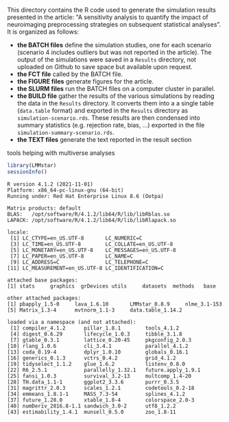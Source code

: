 This directory contains the R code used to generate the simulation
results presented in the article: "A sensitivity analysis to quantify
the impact of neuroimaging preprocessing strategies on subsequent
statistical analyses". It is organized as follows:
- *the BATCH files* define the simulation studies, one for each
  scenario (scenario 4 includes outliers but was not reported in the
  article). The output of the simulations were saved in a =Results=
  directory, not uploaded on Github to save space but available upon
  request. 
- *the FCT file* called by the BATCH file.
- *the FIGURE files* generate figures for the article.
- *the SLURM files* run the BATCH files on a computer cluster in parallel.
- *the BUILD file* gather the results of the various simulations by
  reading the data in the =Results= directory. It converts them into a
  a single table (=data.table= format) and exported in the =Results=
  directory as =simulation-scenario.rds=. These results are then
  condensed into summary statistics (e.g. rejection rate, bias, ...)
  exported in the file =simulation-summary-scenario.rds=.
- *the TEXT files* generate the text reported in the result section


# multiverse_tools
tools helping with multiverse analyses

#+BEGIN_SRC R :exports both :results output :session *R* :cache no
library(LMMstar)
sessionInfo()
#+END_SRC

#+RESULTS:
#+begin_example
R version 4.1.2 (2021-11-01)
Platform: x86_64-pc-linux-gnu (64-bit)
Running under: Red Hat Enterprise Linux 8.6 (Ootpa)

Matrix products: default
BLAS:   /opt/software/R/4.1.2/lib64/R/lib/libRblas.so
LAPACK: /opt/software/R/4.1.2/lib64/R/lib/libRlapack.so

locale:
 [1] LC_CTYPE=en_US.UTF-8       LC_NUMERIC=C              
 [3] LC_TIME=en_US.UTF-8        LC_COLLATE=en_US.UTF-8    
 [5] LC_MONETARY=en_US.UTF-8    LC_MESSAGES=en_US.UTF-8   
 [7] LC_PAPER=en_US.UTF-8       LC_NAME=C                 
 [9] LC_ADDRESS=C               LC_TELEPHONE=C            
[11] LC_MEASUREMENT=en_US.UTF-8 LC_IDENTIFICATION=C       

attached base packages:
[1] stats     graphics  grDevices utils     datasets  methods   base     

other attached packages:
[1] pbapply_1.5-0     lava_1.6.10       LMMstar_0.8.9     nlme_3.1-153     
[5] Matrix_1.3-4      mvtnorm_1.1-3     data.table_1.14.2

loaded via a namespace (and not attached):
 [1] compiler_4.1.2      pillar_1.8.1        tools_4.1.2        
 [4] digest_0.6.29       lifecycle_1.0.3     tibble_3.1.8       
 [7] gtable_0.3.1        lattice_0.20-45     pkgconfig_2.0.3    
[10] rlang_1.0.6         cli_3.4.1           parallel_4.1.2     
[13] coda_0.19-4         dplyr_1.0.10        globals_0.16.1     
[16] generics_0.1.3      vctrs_0.4.2         grid_4.1.2         
[19] tidyselect_1.1.2    glue_1.6.2          listenv_0.8.0      
[22] R6_2.5.1            parallelly_1.32.1   future.apply_1.9.1 
[25] fansi_1.0.3         survival_3.2-13     multcomp_1.4-20    
[28] TH.data_1.1-1       ggplot2_3.3.6       purrr_0.3.5        
[31] magrittr_2.0.3      scales_1.2.1        codetools_0.2-18   
[34] emmeans_1.8.1-1     MASS_7.3-54         splines_4.1.2      
[37] future_1.28.0       xtable_1.8-4        colorspace_2.0-3   
[40] numDeriv_2016.8-1.1 sandwich_3.0-2      utf8_1.2.2         
[43] estimability_1.4.1  munsell_0.5.0       zoo_1.8-11         
#+end_example
